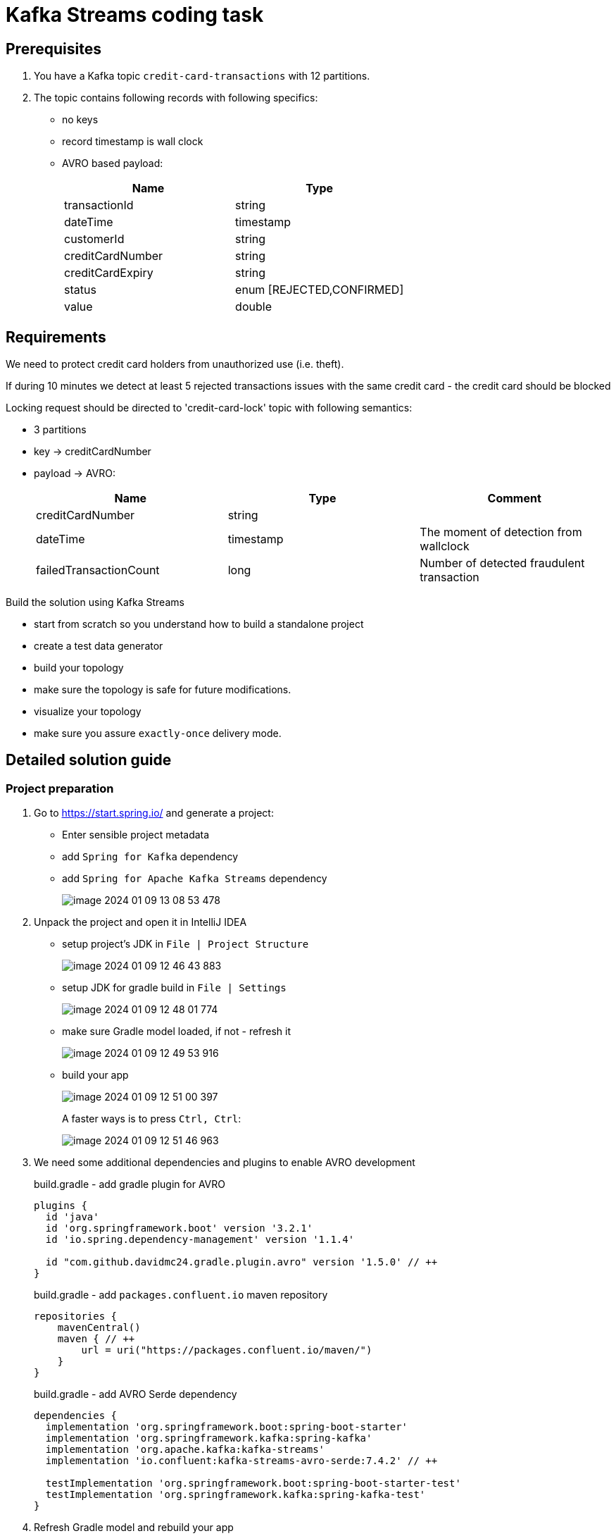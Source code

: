 = Kafka Streams coding task
:source-highlighter: highlight.js
:icons: font
:tabsize: 2

== Prerequisites

1. You have a Kafka topic `credit-card-transactions` with 12 partitions.
1. The topic contains following records with following specifics:

* no keys
* record timestamp is wall clock
* AVRO based payload:
+
[cols="1,1"]
|===
| Name| Type

| transactionId
| string

| dateTime
| timestamp

| customerId
| string

| creditCardNumber
| string

| creditCardExpiry
| string

| status
| enum [REJECTED,CONFIRMED]

| value
| double

|===

== Requirements

We need to protect credit card holders from unauthorized use (i.e. theft).

If during 10 minutes we detect at least 5 rejected transactions issues with the same credit card - the credit card should be blocked

Locking request should be directed to 'credit-card-lock' topic with following semantics:

* 3 partitions
* key -> creditCardNumber
* payload -> AVRO:
+
|===
| Name | Type | Comment

| creditCardNumber
| string
|

| dateTime
| timestamp
| The moment of detection from wallclock

| failedTransactionCount
| long
| Number of detected fraudulent transaction
|===

Build the solution using Kafka Streams

* start from scratch so you understand how to build a standalone project
* create a test data generator
* build your topology
* make sure the topology is safe for future modifications.
* visualize your topology
* make sure you assure `exactly-once` delivery mode.

== Detailed solution guide

=== Project preparation

1. Go to https://start.spring.io/[] and generate a project:
+
* Enter sensible project metadata
* add `Spring for Kafka` dependency
* add `Spring for Apache Kafka Streams` dependency
+
image::image-2024-01-09-13-08-53-478.png[]

1. Unpack the project and open it in IntelliJ IDEA

* setup project's JDK in `File | Project Structure`
+
image::image-2024-01-09-12-46-43-883.png[]
* setup JDK for gradle build in `File | Settings`
+
image::image-2024-01-09-12-48-01-774.png[]
* make sure Gradle model loaded, if not - refresh it
+
image::image-2024-01-09-12-49-53-916.png[]
* build your app
+
image::image-2024-01-09-12-51-00-397.png[]
+
A faster ways is to press `Ctrl, Ctrl`:
+
image::image-2024-01-09-12-51-46-963.png[]

1. We need some additional dependencies and plugins to enable AVRO development
+
[source,groove]
.build.gradle - add gradle plugin for AVRO
----
plugins {
	id 'java'
	id 'org.springframework.boot' version '3.2.1'
	id 'io.spring.dependency-management' version '1.1.4'

	id "com.github.davidmc24.gradle.plugin.avro" version '1.5.0' // ++
}
----
+
[source,groovy]
.build.gradle - add `packages.confluent.io` maven repository
----
repositories {
    mavenCentral()
    maven { // ++
        url = uri("https://packages.confluent.io/maven/")
    }
}
----
+
[source,groovy]
.build.gradle - add AVRO Serde dependency
----
dependencies {
	implementation 'org.springframework.boot:spring-boot-starter'
	implementation 'org.springframework.kafka:spring-kafka'
	implementation 'org.apache.kafka:kafka-streams'
	implementation 'io.confluent:kafka-streams-avro-serde:7.4.2' // ++

	testImplementation 'org.springframework.boot:spring-boot-starter-test'
	testImplementation 'org.springframework.kafka:spring-kafka-test'
}
----

1. Refresh Gradle model and rebuild your app

1. You are ready to start coding

=== Kafka integration

1. Annotate your application class with `@EnableKafka`
+
[source,java]
.FraudDetectorApplication.java
----
@EnableKafka
@SpringBootApplication
public class FraudDetectorApplication {
	public static void main(String[] args) {
		SpringApplication.run(FraudDetectorApplication.class, args);
	}
}
----

1. Create `src/main/resources/application.yml`
+
* `spring.application.name` should point to some sensible app name. This name will also be used by Kafka Streams
* `spring.kafka.bootstrap-servers` should specify at least one Kafka broker
* `spring.kafka.producer.[key-serializer|value-serializer]` should be set up

+
[source,yaml]
.application.yml
----
spring:
  application:
    name: fraud-detector

  kafka:
    bootstrap-servers:
      - localhost:9092
      - localhost:9093
      - localhost:9094
    producer:
      key-serializer: org.apache.kafka.common.serialization.StringSerializer
      value-serializer: io.confluent.kafka.serializers.KafkaAvroSerializer
----

=== Data generation


1. Declare input topic
+
[source,java]
.FraudDetectorApplication.java
----
@Bean public NewTopic creditCardTransactionsTopic() {
	return TopicBuilder.name("credit-card-transactions").partitions(12).build();
}
----

1. Declare AVRO data model for credit card transaction
+
[source,json]
.src/main/avro/credit-card-transaction.avsc
----
{
  "type": "record",
  "namespace": "com.luxoft.lmd.kafka.stream.frauddetector",
  "name": "CreditCardTransaction",
  "fields": [
    {
      "name": "transactionId",
      "type": "string"
    },
    {
      "name": "dateTime",
      "type": {
        "type": "long",
        "logicalType": "local-timestamp-millis"
      }
    },
    {
      "name": "customerId",
      "type": "string"
    },
    {
      "name": "creditCardNumber",
      "type": "string"
    },
    {
      "name": "creditCardExpiry",
      "type": "string"
    },
    {
      "name": "status",
      "type": {
        "type": "enum",
        "name": "TransactionStatus",
        "symbols": [ "ACCEPTED", "REJECTED" ]
      }
    },
    {
      "name": "value",
      "type": "double"
    }
  ]
}
----

1. Invoke `gradle generateAvroJava` and check if proper transfer object classes have been created.
+
image::image-2024-01-09-15-56-04-222.png[]

1. Add SchemaRegistry URL to app's configuration.
+
Use `spring.kafka.properties[schema.registry.url]`:
+
[source,yaml]
.application.yml
----
spring:
  application:
    name: fraud-detector

  kafka:
    bootstrap-servers:
      - localhost:9092
      - localhost:9093
      - localhost:9094
    properties:
      schema.registry.url: http://localhost:8085
    producer:
      key-serializer: org.apache.kafka.common.serialization.StringSerializer
      value-serializer: io.confluent.kafka.serializers.KafkaAvroSerializer
----

1. Implement code that generates fake credit card transactions.
+
Add datafaker library to dependencies (do not forget to refresh Gradle model)
+
[source,groovy]
.build.gradle
----
dependencies {
	implementation 'org.springframework.boot:spring-boot-starter'
	implementation 'org.springframework.kafka:spring-kafka'
	implementation 'org.apache.kafka:kafka-streams'
	implementation 'io.confluent:kafka-streams-avro-serde:7.4.2'
	implementation 'net.datafaker:datafaker:2.0.2' // ++

	testImplementation 'org.springframework.boot:spring-boot-starter-test'
	testImplementation 'org.springframework.kafka:spring-kafka-test'
}
----
+
Here is the example of such generator. Feel free to implement any other (i.e. generate data with ChatGPT and import it from file)
+
[source,java]
----
@Component
public class CreditCardTransactionGenerator {
	private final KafkaTemplate<Object, Object> kafkaTemplate;
	private Faker faker = new Faker();
	private Random random = new Random();

	private List<CustomerInfo> customers;

	public record CustomerInfo(String id, String creditCardId, String cardExpiry) {

	}

	public CreditCardTransactionGenerator(KafkaTemplate<Object, Object> kafkaTemplate) {
		this.kafkaTemplate = kafkaTemplate;
		this.customers = generateCustomers();
	}

	private List<CustomerInfo> generateCustomers() {
		return Stream
			.generate(
				() -> new CustomerInfo(
					faker.idNumber().valid(),
					faker.business().creditCardNumber(),
					faker.business().creditCardExpiry()
				)
			)
			.limit(50)
			.collect(Collectors.toList());
	}

	@Scheduled(fixedDelay = 200)
	public void generate() {
		var customer = customers.get(random.nextInt(customers.size()));

		CreditCardTransaction transaction =
			CreditCardTransaction.newBuilder()
				.setTransactionId(UUID.randomUUID().toString())
				.setCustomerId(customer.id)
				.setCreditCardNumber(customer.creditCardId())
				.setCreditCardExpiry(customer.cardExpiry())
				.setDateTime(LocalDateTime.now())
				.setStatus(random.nextBoolean() ? TransactionStatus.ACCEPTED : TransactionStatus.REJECTED)
				.setValue(faker.number().randomDouble(2, 100, 500))
				.build();

		kafkaTemplate.send("credit-card-transactions", null, transaction);
	}
}
----

+
NOTE: Feel free to adjust the message rate, number of customers or failed transaction rate to get good testing results.

+
WARNING: Remember to add `@EnableScheduling` to main application class if you decide to use Spring scheduling to generate multiple messages.

1. Run your code and check your Kafka instance if the data is generated
+
image::image-2024-01-09-17-22-12-966.png[]

=== Main functionality

1. Add `@EnableKafkaStreams` annotation to enable streams functionality
+
[source,java]
.FraudDetectorApplication.java
----
@EnableScheduling
@EnableKafka
@EnableKafkaStreams // ++
@SpringBootApplication
public class FraudDetectorApplication {
	public static void main(String[] args) {
		SpringApplication.run(FraudDetectorApplication.class, args);
	}

	// rest omitted
}
----

1. Implement the simplest topology that reads records and displays them
+
[source,java]
----
@Autowired
public void buildTopology(StreamsBuilder builder, KafkaProperties kafkaProperties) {
	// create serde for reading card transactions
	var cctSerde = new SpecificAvroSerde<CreditCardTransaction>();
	cctSerde.configure(kafkaProperties.buildStreamsProperties(null), false);

	builder.stream(
			"credit-card-transactions",
			Consumed.with(Serdes.Void(), cctSerde)
		)
		.foreach((voidKey, transaction) -> logger.info("<- {}", transaction));
}
----

1. Run the app - check if the messages are being received

1. Our idea for the topology is following:

* filter out only failed transactions
* group transactions by credit card number
** this will trigger data repartition
* enable windowing
** we will start with simplest window possible and discuss potential problems
* count the number of transactions for each credit card in each window, getting a KTable: creditCard -> failedTransactionCount
* turn the resulting KTable into stream
* filter out events with `failedTransactionCount > 5`
* map events onto new AVRO object
* serialize into final destination topic

1. Getting records ready for grouping

+
[source,java]
----
@Autowired
public void buildTopology(StreamsBuilder builder, KafkaProperties kafkaProperties) {
	// create serde for reading card transactions
	var cctSerde = new SpecificAvroSerde<CreditCardTransaction>();
	cctSerde.configure(kafkaProperties.buildStreamsProperties(null), false);

	builder.stream(
			"credit-card-transactions",
			Consumed.with(Serdes.Void(), cctSerde)
		)
		// filter out only rejected transactions
		.filter((key, value) -> value.getStatus() == TransactionStatus.REJECTED)
		// establish the grouping key
		.selectKey((key, value) -> value.getCreditCardNumber())
		// tell Streams how to deal with serialization of new key
		.repartition(Repartitioned.with(Serdes.String(),cctSerde))
		.foreach((voidKey, transaction) -> logger.info("<- {}#{}", transaction));
}
----

1. Add logging configuration to `application.yml` and visualize the topology
+
[source,yaml]
.application.yaml
----
logging:
  level:
    org.springframework.kafka.config.StreamsBuilderFactoryBean: debug
----

+
[source,text]
.topology created
----
Topologies:
   Sub-topology: 0
    Source: KSTREAM-SOURCE-0000000000 (topics: [credit-card-transactions])
      --> KSTREAM-FILTER-0000000001
    Processor: KSTREAM-FILTER-0000000001 (stores: [])
      --> KSTREAM-KEY-SELECT-0000000002
      <-- KSTREAM-SOURCE-0000000000
    Processor: KSTREAM-KEY-SELECT-0000000002 (stores: [])
      --> KSTREAM-FILTER-0000000005
      <-- KSTREAM-FILTER-0000000001
    Processor: KSTREAM-FILTER-0000000005 (stores: [])
      --> KSTREAM-SINK-0000000004
      <-- KSTREAM-KEY-SELECT-0000000002
    Sink: KSTREAM-SINK-0000000004 (topic: KSTREAM-REPARTITION-0000000003-repartition)
      <-- KSTREAM-FILTER-0000000005

  Sub-topology: 1
    Source: KSTREAM-SOURCE-0000000006 (topics: [KSTREAM-REPARTITION-0000000003-repartition])
      --> KSTREAM-FOREACH-0000000007
    Processor: KSTREAM-FOREACH-0000000007 (stores: [])
      --> none
      <-- KSTREAM-SOURCE-0000000006
----

+
.topology visualization
image::image-2024-01-09-17-47-48-521.png[]

+
WARNING: At this moment you have to remember to reset your Kafka instance each time you modify existing nodes (adding subsequent nodes is ok, anything else will introduce problems) or start naming all nodes in your topology to get a stable outcome. I will name those nodes as last steps for code brevity. I advise you name them as you add them.

1. Check Kafka UI if repartitioning works.
+
.AKHQ
image::image-2024-01-09-17-51-39-385.png[]
+
NOTE: Repartitioning is only needed if your data does not already have the key you want. Often you do not control how data is being populated to the input topic.

1. Group messages by key and count them. Let's not involve windowing just yet.
+
[source,java]
----
@Autowired
public void buildTopology(StreamsBuilder builder, KafkaProperties kafkaProperties) {
	// create serde for reading card transactions
	var cctSerde = new SpecificAvroSerde<CreditCardTransaction>();
	cctSerde.configure(kafkaProperties.buildStreamsProperties(null), false);

	builder.stream(
			"credit-card-transactions",
			Consumed.with(Serdes.Void(), cctSerde)
		)
		// filter out only rejected transactions
		.filter((key, value) -> value.getStatus() == TransactionStatus.REJECTED)

		// establish the grouping key
		.selectKey((key, value) -> value.getCreditCardNumber())

		// tell Streams how to deal with serialization of new key
		.repartition(Repartitioned.with(Serdes.String(), cctSerde))

		// group by key we have established
		.groupByKey()

		// count number of transactions for each key (assign store name)
		.count(Materialized.as("counts"))

		// turn KTable back into stream
		.toStream()

		// show the results
		.foreach(
			(creditCardNumber, countOfFailedTransaction) ->
				logger.info("<- {}: {}", creditCardNumber, countOfFailedTransaction)
		);
}
----

1. Run the app
+
Remeber that starting up stateful apps requires Kafka Streams to restore that state into local RocksDB. That takes time.
+
Your output should look like this:
+
[source,text]
----
<- 6570-6511-6553-0150: 6
<- 6304-6272-1351-3676: 7
<- 5137-0310-3143-1339: 1
<- 6517-0881-9965-6488: 4
<- 2720-9526-6727-6636: 1
<- 2720-7787-7802-9727: 7
<- 5204-2620-9772-7984: 4
----

1. Windowing
+
Right after grouping we enable windowing:

+
[source,java]
----
@Autowired
public void buildTopology(StreamsBuilder builder, KafkaProperties kafkaProperties) {
	// create serde for reading card transactions
	var cctSerde = new SpecificAvroSerde<CreditCardTransaction>();
	cctSerde.configure(kafkaProperties.buildStreamsProperties(null), false);

	builder.stream(
			"credit-card-transactions",
			Consumed.with(Serdes.Void(), cctSerde)
		)
		// filter out only rejected transactions
		.filter((key, value) -> value.getStatus() == TransactionStatus.REJECTED)
		// establish the grouping key
		.selectKey((key, value) -> value.getCreditCardNumber())
		// tell Streams how to deal with serialization of new key
		.repartition(Repartitioned.with(Serdes.String(), cctSerde))
		// group by key we have established
		.groupByKey()

		// create 5 minute windows
		.windowedBy(TimeWindows.ofSizeWithNoGrace(Duration.ofMinutes(5))) // ++

		// count number of transactions for each key (assign store name)
		.count(Materialized.as("counts"))
		// turn KTable back into stream
		.toStream()
		// show the results
		.foreach( // ++
			(windowKey, countOfFailedTransactions) ->
				logger.info(
					"[{} @ {}/{}]: {}",
					windowKey.key(),
					windowKey.window().startTime(),
					windowKey.window().endTime(),
					countOfFailedTransactions
				)
		);
}
----

+
The output has changed
+
[source,text]
----
[6761-0281-8132-7770 @ 2024-01-10T10:10:00Z/2024-01-10T10:15:00Z]: 8
[5686-5561-6320-3997 @ 2024-01-10T10:10:00Z/2024-01-10T10:15:00Z]: 5
[6761-3716-2701-8329 @ 2024-01-10T10:10:00Z/2024-01-10T10:15:00Z]: 5
[60110-5967-2402-3383 @ 2024-01-10T10:10:00Z/2024-01-10T10:15:00Z]: 5
[6762-0614-0292-8666 @ 2024-01-10T10:10:00Z/2024-01-10T10:15:00Z]: 5
[1800-0549-0512-8062 @ 2024-01-10T10:10:00Z/2024-01-10T10:15:00Z]: 5
----

+
Now the key combines the information about:
+
* grouping key
* window start timestamp
* window end timestamp

1. Make use of windowed data
+
We are now interested only in `creditCard -> failedTransactionCount` records which exceed our 5 transactions limit. Let's filter the rest out.

+
[source,java]
----
@Autowired
public void buildTopology(StreamsBuilder builder, KafkaProperties kafkaProperties) {
	// create serde for reading card transactions
	var cctSerde = new SpecificAvroSerde<CreditCardTransaction>();
	cctSerde.configure(kafkaProperties.buildStreamsProperties(null), false);

	builder.stream(
			"credit-card-transactions",
			Consumed.with(Serdes.Void(), cctSerde)
		)
		// filter out only rejected transactions
		.filter((key, value) -> value.getStatus() == TransactionStatus.REJECTED)
		// establish the grouping key
		.selectKey((key, value) -> value.getCreditCardNumber())
		// tell Streams how to deal with serialization of new key
		.repartition(Repartitioned.with(Serdes.String(), cctSerde))
		// group by key we have established
		.groupByKey()

		// create 5 minute windows
		.windowedBy(TimeWindows.ofSizeWithNoGrace(Duration.ofMinutes(5)))

		// count number of transactions for each key (assign store name)
		.count(Materialized.as("counts"))
		// turn KTable back into stream
		.toStream()

		// drop cases that are not interesting for our functionality
		.filter((windowKey, count) -> count >= 5 ) // ++

		// show the results
		.foreach(
			(windowKey, countOfFailedTransactions) ->
				logger.info(
					"[{} @ {}/{}]: {}",
					windowKey.key(),
					windowKey.window().startTime(),
					windowKey.window().endTime(),
					countOfFailedTransactions
				)
		);
}
----

1. The app is almost done. We are already detecting the theft - we need to raise the alert by emitting a new event.

+
[source,java]
.declare a new topic
----
@Bean public NewTopic creditCardLockTopic() {
	return TopicBuilder.name("credit-card-lock").partitions(3).build();
}
----

+
[source,json]
.src/main/avro/credit-card-lock.avsc
----
{
  "type": "record",
  "namespace": "com.luxoft.lmd.kafka.stream.frauddetector",
  "name": "CreditCardLock",
  "fields": [
    {
      "name": "creditCardNumber",
      "type": "string"
    },
    {
      "name": "dateTime",
      "type": {
        "type": "long",
        "logicalType": "local-timestamp-millis"
      }
    },
    {
      "name": "failedTransactionCount",
      "type": "long"
    }
  ]
}
----

+
Shape that new event by using `.map()` to establish proper new key/value and send it to new topic.
+
[source,java]
----
@Autowired
public void buildTopology(StreamsBuilder builder, KafkaProperties kafkaProperties) {
	// create serde for reading card transactions
	var cctSerde = new SpecificAvroSerde<CreditCardTransaction>();
	cctSerde.configure(kafkaProperties.buildStreamsProperties(null), false);

	var lockSerde = new SpecificAvroSerde<CreditCardLock>(); // ++
	lockSerde.configure(kafkaProperties.buildStreamsProperties(null), false);

	builder.stream(
			"credit-card-transactions",
			Consumed.with(Serdes.Void(), cctSerde)
		)
		// filter out only rejected transactions
		.filter((key, value) -> value.getStatus() == TransactionStatus.REJECTED)
		// establish the grouping key
		.selectKey((key, value) -> value.getCreditCardNumber())
		// tell Streams how to deal with serialization of new key
		.repartition(Repartitioned.with(Serdes.String(), cctSerde))
		// group by key we have established
		.groupByKey()

		// create 5 minute windows
		.windowedBy(TimeWindows.ofSizeWithNoGrace(Duration.ofMinutes(5)))

		// count number of transactions for each key (assign store name)
		.count(Materialized.as("counts"))
		// turn KTable back into stream
		.toStream()

		// drop cases that are not interesting for our fuctionality
		.filter((windowKey, count) -> count >= 5)

		// map changes both the key and the value
		.map((windowKey, count) ->
			new KeyValue<>(
				windowKey.key(),
				CreditCardLock.newBuilder()
					.setCreditCardNumber(windowKey.key())
					.setDateTime(LocalDateTime.now())
					.setFailedTransactionCount(count)
					.build()
			)
		)

		// peek the results
		.peek(
			(creditCardNumber, avroDto) ->
				logger.info("<- {}: {}", creditCardNumber, avroDto)
		)

		// send result to new topic
		.to("credit-card-lock", Produced.with(Serdes.String(), lockSerde));
}
----

+
The result should be

+
[source,text]
----
<- 5640-4712-9470-1159: {"creditCardNumber": "5640-4712-9470-1159", "dateTime": "2024-01-09T18:43:30.693364300", "failedTransactionCount": 5}
<- 5018-7562-6363-0722: {"creditCardNumber": "5018-7562-6363-0722", "dateTime": "2024-01-09T18:43:30.696741400", "failedTransactionCount": 5}
<- 5673-1261-6543-8894: {"creditCardNumber": "5673-1261-6543-8894", "dateTime": "2024-01-09T18:43:30.696741400", "failedTransactionCount": 5}
<- 2720-9951-3523-6326: {"creditCardNumber": "2720-9951-3523-6326", "dateTime": "2024-01-09T18:43:30.699592700", "failedTransactionCount": 5}
<- 5410-9546-1732-0194: {"creditCardNumber": "5410-9546-1732-0194", "dateTime": "2024-01-09T18:43:30.699592700", "failedTransactionCount": 5}
----
+
[WARNING]
.Duplicate entries
====
You probably noticed in logs that a single credit card number appears multiple times. That is to be expected. The alert will be reported for 5, 6, 7 ... fraudulent transactions and so on.

That is to be expected. Do not be tempted to create a condition for exactly 5 transactions - in 5 minutes some thief might have tried 10 times.

You may suppress the result output until window finish. Instead of getting messages for 5, 6, 7 transactions consecutively in single window you will get only the message with count of 7.

This has two drawbacks though:

* if failed transactions keep appearching in new window you have a duplicate anyways (and we have hopping windows now, remember?)
* if you suppress - you need to address additional memory consumption (the results have to be buffered)
* if you suppress - you detect the situation not immediately, but at window finish - can you introduce an added latency?
====

1. Changing the window configuration

+
--
We have created a *tumbling* window. The windows do not overlap and each credit card transaction ends up in a single window. This is a problem.

Imagine 5 problematic credit card transactions issued in short time but being split into two windows. One window will report 3 fraudulent transaction, the other one 2. According to our logic no window triggers the alert. We cannot alter the window size - we need it to be 5 minutes, but we can make the windows overlap each other, thus creating more windows in the same time span. This is called the *hopping* window.
--

+
[source,java]
----
TimeWindows
	.ofSizeWithNoGrace(Duration.ofMinutes(5))
	.advanceBy(Duration.ofMinutes(1))
----

1. Looks like we are done? *We are not!*

+
Let's modify test data generator so it generates credit card transactions using some fake clock providing timestamps from the past (like starting 2 years ago):

+
[source,java]
.FakeClock.java
----
public class FakeClock {
	private LocalDateTime current = LocalDateTime.now().minusYears(2);
	private Random random = new Random();

	public LocalDateTime now() {
		current = current.plus(random.nextInt(1000) + 1, ChronoUnit.MILLIS);
		return current;
	}
}
----

+
[source,java]
.CreditCardTransactionGenerator.java
----
@Component
public class CreditCardTransactionGenerator {
	private final KafkaTemplate<Object, Object> kafkaTemplate;
	private Faker faker = new Faker();
	private Random random = new Random();
	private FakeClock fakeClock = new FakeClock(); // ++

	private List<CustomerInfo> customers;

	// [...]

	@Scheduled(fixedDelay = 200)
	public void generate() {
		var customer = customers.get(random.nextInt(customers.size()));

		CreditCardTransaction transaction =
			CreditCardTransaction.newBuilder()
				.setTransactionId(UUID.randomUUID().toString())
				.setCustomerId(customer.id)
				.setCreditCardNumber(customer.creditCardId())
				.setCreditCardExpiry(customer.cardExpiry())
				.setDateTime(fakeClock.now()) // ++
				.setStatus(random.nextBoolean() ? TransactionStatus.ACCEPTED : TransactionStatus.REJECTED)
				.setValue(faker.number().randomDouble(2, 100, 500))
				.build();

		kafkaTemplate.send("credit-card-transactions", null, transaction);
	}
}
----

1. Run the code now.
+
--
Seems we have some problem.

* even if you modify the fake clock to advance the time by 2 hours for each message - the '5 transactions in 5 minutes for single credit card` alert still is being generated.
* the windows are created with CURRENT timestamps, not the ones that we expect.

--

1. Timestamp source

+
--
You probably remember that in Kafka Streams the time does not flow according to wall clock. The time is being advanced by timestamps from messages themselves.

Why does it look now like Kafka Streams is using a wall clock?

* our data generator does not specify timestamps, it only sets `transaction.dateTime` field, which is completely unknown to Kafka Streams.
* while saving messages to topic Kafka assigns timestamps to record based on *ingestion time*
* ingestion time is taken from wall clock

In our case we are more interested in time when the events *actually happened* than when those were ingested. In real world this will not be 2 years, but:

* messages might come in batches from external system
* messages might be coming in with some latency (like few minutes)
* messages might be coming out of order (the timestamps will not be ever growing)

We usually have two options:

* adjust the record's timestamp while producing to the topic
* introduce TimestampExtractor for Kafka Streams

Let's assume first option is not possible for us - in production very often we have to deal with already established topic/data format/timestamps.
--

1. Timestamp Extractor
+
[source,java]
----
TimestampExtractor extractor = new TimestampExtractor() {
	@Override public long extract(ConsumerRecord<Object, Object> record, long partitionTime) {
		CreditCardTransaction transaction = (CreditCardTransaction) record.value();
		return transaction.getDateTime().atZone(ZoneId.systemDefault()).toInstant().toEpochMilli();
	}
}; // <1>

builder.stream(
		"credit-card-transactions",
		Consumed.with(Serdes.Void(), cctSerde)
			.withTimestampExtractor(extractor) // <2>
	)
// rest omitted
----
<1> You may of course use lambdas
<2> Register the timestamp extractor using `Consumed.with`

+
Run the code with additional `.peek()` operations to check if windows are created according to your expectations.

1. Out of order messages

+
--
There is only one thing left functionally to adjust. In real world the messages do not come with monotonous timestamps. Sometimes messages are a bit late.

Kafka Streams uses messages timestamps to advance the clock. That is called stream time.

* Stream time cannot go back
* Kafka Streams is using stream time to decide if the window should be closed and new one opened.
* For tumbling windows only one is opened at the moment.
* What happends if the message comes late?
** the window might be already closed (Kafka Streams uses term *expired*)
** the message will be dropped and ignored

This means any late message might not be taken into account for calculating the number of fraudulent transactions. This is a very serious matter.

"Late" messages are more frequent than you think. Consider populating a single topic from 2 different transaction systems. Having thousands of messages per second means the timestamps will be constantly fluctuating back and forth.

Kafka Streams allows to keep the window open for some time even, if new window is already being populated. This mechanism is called *window grace*. We just need to adjust windowing settings:

[source,java]
----
stream
	.windowedBy(
		TimeWindows.ofSizeAndGrace(Duration.ofMinutes(5), Duration.ofSeconds(30)) // <1>
			.advanceBy(Duration.ofMinutes(1))
	)
----
<1> Allow messages to be up to 30 seconds late. After that the message will be discarded.

--

1. Exactly once processing

+
--
Consider reading more on why achieving exactly once processing is so hard: https://www.confluent.io/blog/enabling-exactly-once-kafka-streams/

Fortunately for Kafka Streams it's already embedded into the library itself. We just need to enable it.

[source,yaml]
.application.yml
----
spring:
  application:
    name: fraud-detector

  kafka:
    bootstrap-servers:
      - localhost:9092
      - localhost:9093
      - localhost:9094
    properties:
      schema.registry.url: http://localhost:8085
    streams:
      properties:
        processing.guarantee: exactly_once_v2
----

--

=== Final topology

image::image-2024-01-10-12-22-22-995.png[]

I still do not like the fact that the repartition topic name is auto-generated. If the topology changes, the repartition topic name might change... and break our system.

We need to make sure `KSTREAM-REPARTITION-0000000003-repartition` is being turned into someting with a fixed name.

[source,java]
----
builder.stream(
		"credit-card-transactions",
		Consumed.with(Serdes.Void(), cctSerde)
		.withTimestampExtractor(extractor)
	)
	// filter out only rejected transactions
	.filter((key, value) -> value.getStatus() == TransactionStatus.REJECTED)
	// establish the grouping key
	.selectKey((key, value) -> value.getCreditCardNumber())
	// tell Streams how to deal with serialization of new key
	.repartition(
		Repartitioned.with(Serdes.String(), cctSerde)
			.withName("transactions.credit_card_number.key") // <1>
	)
----
<1> Let's give the repartitioning process a name.

You should also consider to name ALL the nodes so the topology is better documented.

image::image-2024-01-10-12-30-16-791.png[]

=== The end

1. In roughly 120 lines of code you have created a very complex functionality.
+
*Congratulations!*
+
Your application is able to process thousands of messages per second. It is also ready to scale.
** Run up to 12 instances of that app to make the system even more performant.
** set `num.stream.threads` to enable multithreading.
